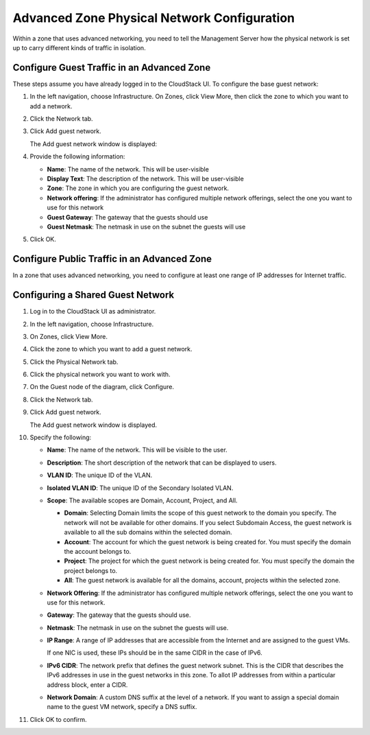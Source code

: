 .. Licensed to the Apache Software Foundation (ASF) under one
   or more contributor license agreements.  See the NOTICE file
   distributed with this work for additional information#
   regarding copyright ownership.  The ASF licenses this file
   to you under the Apache License, Version 2.0 (the
   "License"); you may not use this file except in compliance
   with the License.  You may obtain a copy of the License at
   http://www.apache.org/licenses/LICENSE-2.0
   Unless required by applicable law or agreed to in writing,
   software distributed under the License is distributed on an
   "AS IS" BASIS, WITHOUT WARRANTIES OR CONDITIONS OF ANY
   KIND, either express or implied.  See the License for the
   specific language governing permissions and limitations
   under the License.



Advanced Zone Physical Network Configuration
--------------------------------------------

Within a zone that uses advanced networking, you need to tell the
Management Server how the physical network is set up to carry different
kinds of traffic in isolation.


Configure Guest Traffic in an Advanced Zone
~~~~~~~~~~~~~~~~~~~~~~~~~~~~~~~~~~~~~~~~~~~

These steps assume you have already logged in to the CloudStack UI. To
configure the base guest network:

#. In the left navigation, choose Infrastructure. On Zones, click View
   More, then click the zone to which you want to add a network.

#. Click the Network tab.

#. Click Add guest network.

   The Add guest network window is displayed:

   |addguestnetwork.png|

#. Provide the following information:

   -  **Name**: The name of the network. This will be user-visible
 
   -  **Display Text**: The description of the network. This will be
      user-visible
 
   -  **Zone**: The zone in which you are configuring the guest network.
 
   -  **Network offering**: If the administrator has configured multiple
      network offerings, select the one you want to use for this network
 
   -  **Guest Gateway**: The gateway that the guests should use
 
   -  **Guest Netmask**: The netmask in use on the subnet the guests
      will use

#. Click OK.


Configure Public Traffic in an Advanced Zone
~~~~~~~~~~~~~~~~~~~~~~~~~~~~~~~~~~~~~~~~~~~~

In a zone that uses advanced networking, you need to configure at least
one range of IP addresses for Internet traffic.


Configuring a Shared Guest Network
~~~~~~~~~~~~~~~~~~~~~~~~~~~~~~~~~~

#. Log in to the CloudStack UI as administrator.

#. In the left navigation, choose Infrastructure.

#. On Zones, click View More.

#. Click the zone to which you want to add a guest network.

#. Click the Physical Network tab.

#. Click the physical network you want to work with.

#. On the Guest node of the diagram, click Configure.

#. Click the Network tab.

#. Click Add guest network.

   The Add guest network window is displayed.

#. Specify the following:

   -  **Name**: The name of the network. This will be visible to the user.

   -  **Description**: The short description of the network that can be
      displayed to users.

   -  **VLAN ID**: The unique ID of the VLAN.

   -  **Isolated VLAN ID**: The unique ID of the Secondary Isolated
      VLAN.

   -  **Scope**: The available scopes are Domain, Account, Project, and
      All.

      -  **Domain**: Selecting Domain limits the scope of this guest
         network to the domain you specify. The network will not be
         available for other domains. If you select Subdomain Access,
         the guest network is available to all the sub domains within
         the selected domain.

      -  **Account**: The account for which the guest network is being
         created for. You must specify the domain the account belongs
         to.

      -  **Project**: The project for which the guest network is being
         created for. You must specify the domain the project belongs
         to.

      -  **All**: The guest network is available for all the domains,
         account, projects within the selected zone.

   -  **Network Offering**: If the administrator has configured multiple
      network offerings, select the one you want to use for this
      network.

   -  **Gateway**: The gateway that the guests should use.

   -  **Netmask**: The netmask in use on the subnet the guests will use.

   -  **IP Range**: A range of IP addresses that are accessible from the
      Internet and are assigned to the guest VMs.

      If one NIC is used, these IPs should be in the same CIDR in the
      case of IPv6.

   -  **IPv6 CIDR**: The network prefix that defines the guest network
      subnet. This is the CIDR that describes the IPv6 addresses in use
      in the guest networks in this zone. To allot IP addresses from
      within a particular address block, enter a CIDR.

   -  **Network Domain**: A custom DNS suffix at the level of a network.
      If you want to assign a special domain name to the guest VM
      network, specify a DNS suffix.

#. Click OK to confirm.


.. |addguestnetwork.png| image:: /_static/images/add-guest-network.png
   :alt: Add Guest network setup in a single zone.